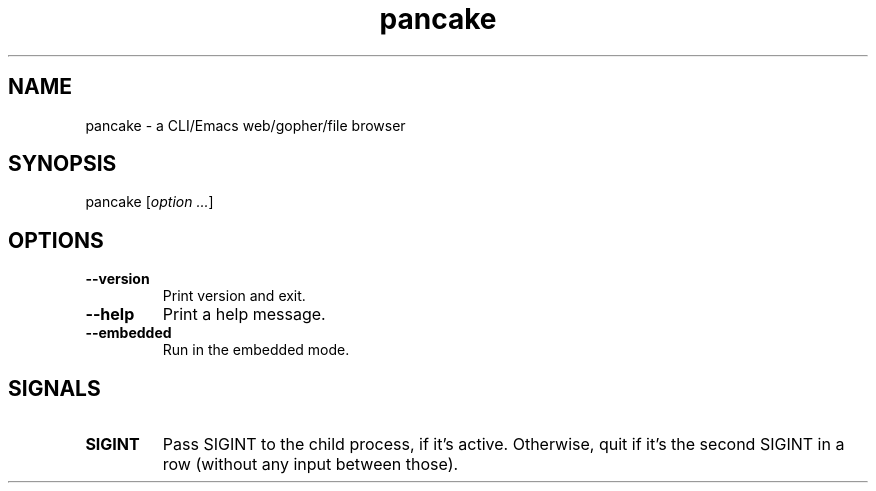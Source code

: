 .TH pancake 1

.SH NAME
pancake - a CLI/Emacs web/gopher/file browser

.SH SYNOPSIS
pancake [\fIoption ...\fR]

.SH OPTIONS
.IP "\fB\-\-version\fR"
Print version and exit.
.IP "\fB\-\-help\fR"
Print a help message.
.IP "\fB\-\-embedded\fR"
Run in the embedded mode.

.SH SIGNALS
.IP "\fBSIGINT\fR"
Pass SIGINT to the child process, if it's active. Otherwise, quit if
it's the second SIGINT in a row (without any input between those).
